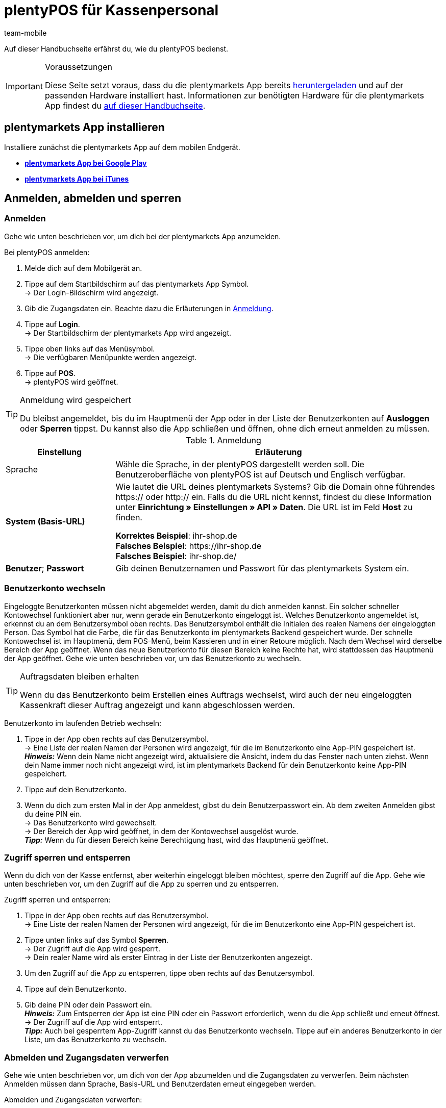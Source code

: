 = plentyPOS für Kassenpersonal
:author: team-mobile
:keywords: POS Auftrag stornieren, Kassieren, plentyPOS personalisieren, POS Retoure, Einlage, Entnahme, Zwischenbericht, Tagesabschluss, Kassensturz, POS Kartenzahlung, Anzahlung, Rechnungskauf, POS Rechnung, POS Barzahlung, POS sperren, POS Favoriten, POS Benutzer wechseln, plenty POS
:id: VY49UZP

Auf dieser Handbuchseite erfährst du, wie du plentyPOS bedienst.

[IMPORTANT]
.Voraussetzungen
====
Diese Seite setzt voraus, dass du die plentymarkets App bereits xref:app:installation.adoc#[heruntergeladen] und auf der passenden Hardware installiert hast. Informationen zur benötigten Hardware für die plentymarkets App findest du xref:willkommen:systemvoraussetzungen.adoc#200[auf dieser Handbuchseite].
====

[#5]
== plentymarkets App installieren

Installiere zunächst die plentymarkets App auf dem mobilen Endgerät.

* *link:https://play.google.com/store/apps/details?id=eu.plentymarkets.mobile&hl=de[plentymarkets App bei Google Play^]*

* *link:https://itunes.apple.com/de/app/plentymarkets/id957702618[plentymarkets App bei iTunes^]*

[#410]
== Anmelden, abmelden und sperren

[#10]
=== Anmelden

Gehe wie unten beschrieben vor, um dich bei der plentymarkets App anzumelden.

[.instruction]
Bei plentyPOS anmelden:

. Melde dich auf dem Mobilgerät an.
. Tippe auf dem Startbildschirm auf das plentymarkets App Symbol. +
→ Der Login-Bildschirm wird angezeigt.
. Gib die Zugangsdaten ein. Beachte dazu die Erläuterungen in <<table-POS-users-login>>.
. Tippe auf *Login*. +
→ Der Startbildschirm der plentymarkets App wird angezeigt.
. Tippe oben links auf das Menüsymbol. +
→ Die verfügbaren Menüpunkte werden angezeigt.
. Tippe auf *POS*. +
→ plentyPOS wird geöffnet.

[TIP]
.Anmeldung wird gespeichert
====
Du bleibst angemeldet, bis du im Hauptmenü der App oder in der Liste der Benutzerkonten auf *Ausloggen* oder *Sperren* tippst. Du kannst also die App schließen und öffnen, ohne dich erneut anmelden zu müssen.
====

[[table-POS-users-login]]
.Anmeldung
[cols="1,3"]
|====
|Einstellung |Erläuterung

|Sprache
|Wähle die Sprache, in der plentyPOS dargestellt werden soll. Die Benutzeroberfläche von plentyPOS ist auf Deutsch und Englisch verfügbar.

| *System (Basis-URL)*
|Wie lautet die URL deines plentymarkets Systems?
Gib die Domain ohne führendes https:// oder http:// ein. Falls du die URL nicht kennst, findest du diese Information unter *Einrichtung » Einstellungen » API » Daten*. Die URL ist im Feld *Host* zu finden. +

*Korrektes Beispiel*: ihr-shop.de +
*Falsches Beispiel*: \https://ihr-shop.de +
*Falsches Beispiel*: ihr-shop.de/ +

| *Benutzer*; *Passwort*
|Gib deinen Benutzernamen und Passwort für das plentymarkets System ein.
|====

[#310]
=== Benutzerkonto wechseln

Eingeloggte Benutzerkonten müssen nicht abgemeldet werden, damit du dich anmelden kannst. Ein solcher schneller Kontowechsel funktioniert aber nur, wenn gerade ein Benutzerkonto eingeloggt ist. Welches Benutzerkonto angemeldet ist, erkennst du an dem Benutzersymbol oben rechts. Das Benutzersymbol enthält die Initialen des realen Namens der eingeloggten Person. Das Symbol hat die Farbe, die für das Benutzerkonto im plentymarkets Backend gespeichert wurde. Der schnelle Kontowechsel ist im Hauptmenü, dem POS-Menü, beim Kassieren und in einer Retoure möglich. Nach dem Wechsel wird derselbe Bereich der App geöffnet. Wenn das neue Benutzerkonto für diesen Bereich keine Rechte hat, wird stattdessen das Hauptmenü der App geöffnet. Gehe wie unten beschrieben vor, um das Benutzerkonto zu wechseln.

[TIP]
.Auftragsdaten bleiben erhalten
====
Wenn du das Benutzerkonto beim Erstellen eines Auftrags wechselst, wird auch der neu eingeloggten Kassenkraft dieser Auftrag angezeigt und kann abgeschlossen werden.
====

[.instruction]
Benutzerkonto im laufenden Betrieb wechseln:

. Tippe in der App oben rechts auf das Benutzersymbol. +
→ Eine Liste der realen Namen der Personen wird angezeigt, für die im Benutzerkonto eine App-PIN gespeichert ist. +
*_Hinweis:_* Wenn dein Name nicht angezeigt wird, aktualisiere die Ansicht, indem du das Fenster nach unten ziehst. Wenn dein Name immer noch nicht angezeigt wird, ist im plentymarkets Backend für dein Benutzerkonto keine App-PIN gespeichert.
. Tippe auf dein Benutzerkonto.
. Wenn du dich zum ersten Mal in der App anmeldest, gibst du dein Benutzerpasswort ein. Ab dem zweiten Anmelden gibst du deine PIN ein. +
→ Das Benutzerkonto wird gewechselt. +
→ Der Bereich der App wird geöffnet, in dem der Kontowechsel ausgelöst wurde. +
*_Tipp:_* Wenn du für diesen Bereich keine Berechtigung hast, wird das Hauptmenü geöffnet.

[#400]
=== Zugriff sperren und entsperren

Wenn du dich von der Kasse entfernst, aber weiterhin eingeloggt bleiben möchtest, sperre den Zugriff auf die App. Gehe wie unten beschrieben vor, um den Zugriff auf die App zu sperren und zu entsperren.

[.instruction]
Zugriff sperren und entsperren:

. Tippe in der App oben rechts auf das Benutzersymbol. +
→ Eine Liste der realen Namen der Personen wird angezeigt, für die im Benutzerkonto eine App-PIN gespeichert ist.
. Tippe unten links auf das Symbol *Sperren*. +
→ Der Zugriff auf die App wird gesperrt. +
→ Dein realer Name wird als erster Eintrag in der Liste der Benutzerkonten angezeigt.
. Um den Zugriff auf die App zu entsperren, tippe oben rechts auf das Benutzersymbol.
. Tippe auf dein Benutzerkonto.
. Gib deine PIN oder dein Passwort ein. +
*_Hinweis:_* Zum Entsperren der App ist eine PIN oder ein Passwort erforderlich, wenn du die App schließt und erneut öffnest. +
→ Der Zugriff auf die App wird entsperrt. +
*_Tipp:_* Auch bei gesperrtem App-Zugriff kannst du das Benutzerkonto wechseln. Tippe auf ein anderes Benutzerkonto in der Liste, um das Benutzerkonto zu wechseln.

[#390]
=== Abmelden und Zugangsdaten verwerfen

Gehe wie unten beschrieben vor, um dich von der App abzumelden und die Zugangsdaten zu verwerfen. Beim nächsten Anmelden müssen dann Sprache, Basis-URL und Benutzerdaten erneut eingegeben werden.

[.instruction]
Abmelden und Zugangsdaten verwerfen:

. Tippe in der App oben rechts auf das Benutzerkontosymbol. +
→ Eine Liste der realen Namen der Personen wird angezeigt, für die im Benutzerkonto eine App-PIN gespeichert ist.
. Tippe unten rechts auf das Symbol *Ausloggen*. +
→ Das Fenster *Ausloggen* wird angezeigt. +
icon:map-signs[] *_Oder:_* Tippe in der App oben links auf das Menüsymbol und dann auf *Ausloggen*. +
. Deaktiviere die Option *Aktuellen Benutzer automatisch wieder einloggen*. +
*_Hinweis:_* Diese Einstellung wird übernommen und gilt für alle Benutzerkonten der App. +
. Tippe auf *Ausloggen*. +
→ Das Benutzerkonto wird vollständig ausgeloggt und die Anmeldedaten verworfen. +
→ Die Login-Ansicht wird angezeigt. +
→ Beim nächsten Anmelden müssen Sprache, Basis-URL und Benutzerdaten eingegeben werden.

[#420]
=== App beenden und aktuelle Zugangsdaten merken

Gehe wie unten beschrieben vor, um die App zu beenden und die aktuellen Zugangsdaten der letzten eingeloggten Person zu merken. Beim nächsten Öffnen der App wird das Benutzerkonto automatisch wieder eingeloggt. Weder PIN noch Passwort sind erforderlich.

[.instruction]
App beenden und aktuelle Zugangsdaten merken:

. Tippe in der App oben rechts auf das Benutzersymbol. +
→ Eine Liste der realen Namen der Personen wird angezeigt, für die im Benutzerkonto eine App-PIN gespeichert ist.
. Tippe unten rechts auf das Symbol *Ausloggen*. +
→ Das Fenster *Ausloggen* wird angezeigt. +
icon:map-signs[] *_Oder:_* Tippe in der App oben links auf das Menüsymbol und dann auf *Ausloggen*. +
. Aktiviere die Option *Aktuellen Benutzer automatisch wieder einloggen*. +
*_Hinweis:_* Diese Einstellung wird übernommen und gilt für alle Benutzerkonten der App. +
. Tippe auf *Ausloggen*. +
→ Die App wird beendet.  +
→ Das aktive Benutzerkonto wird auf dem Server ausgeloggt.  +
→ Beim nächsten Öffnen der App wird dieses Benutzerkonto automatisch wieder eingeloggt.  +
→ Beim Start der App muss keine PIN und kein Passwort eingegeben werden.

[#290]
== plentyPOS personalisieren

In den Einstellungen der plentymarkets App kannst du das Hintergrundbild ändern und für Android-Geräte den Vollbildmodus aktivieren. Gehe dazu wie unten beschrieben vor.

[.instruction]
Darstellung anpassen:

. Öffne die plentymarkets App.
. Tippe oben links auf das Menüsymbol. +
→ Das Menü wird angezeigt.
. Tippe auf *Darstellung*.
. Nimm die Einstellungen vor. Beachte dazu die Erläuterungen in <<table-POS-view>>.
. *Speichere* die Einstellungen.

[[table-POS-view]]
.Darstellung anpassen
[cols="1,3"]
|====
|Einstellung |Erläuterung

2+^| *Hintergrund wählen*

| *Hintergrund wählen*
|Tippe auf das Bild, das als Hintergrund in der Kasse angezeigt werden soll.

2+^| *Vollbildmodus verwenden*

| *Vollbildmodus* +
(nur Android-Geräte)
|Aktiviere die Option, um die Bedienelemente des Betriebssystems auszublenden und plentyPOS im Vollbildmodus zu nutzen.
|====

[#30]
== Kassieren

Nachdem du dich bei plentyPOS angemeldet hast, wird das POS-Menü angezeigt. Tippe auf *Kassieren*, um den POS-Warenkorb zu öffnen und Artikel hinzuzufügen.

[#40]
=== Artikel zum POS-Warenkorb hinzufügen

Artikel fügst du über die Artikelsuche, die Favoritenliste oder per Etiketten-Scan zum POS-Warenkorb hinzu. 

Beachte beim Hinzufügen von Artikeln die folgenden Hinweise und Einschränkungen:

* Varianten, an denen xref:warenwirtschaft:mhd-charge-verwalten.adoc#[Informationen zur Mindesthaltbarkeit oder eine Chargennummer] gepflegt sind, können über die Artikelsuche nicht gefunden werden.

* xref:artikel:eigenschaften.adoc#500[Varianten mit Bestelleigenschaften] (ab App-Version 1.11.8 verwendbar) unterliegen in plentyPOS Einschränkungen. Gehe wie unten beschrieben vor>>, um diese Varianten trotzdem in plentyPOS sichtbar zu machen.

[discrete]
[#45]
==== Varianten mit Bestelleigenschaften verarbeiten (ab Version 1.11.8)

Bestelleigenschaften charakterisieren Besonderheiten einzelner Varianten. Gehe wie folgt vor, um Varianten mit Bestelleigenschaften zum plentyPOS Warenkorb hinzufügen zu können:

. Öffne das Menü *Einrichtung » Einstellungen » Eigenschaften » Konfiguration » [Bestelleigenschaft wählen]*. +
→ Die Bestelleigenschaft wird geöffnet.
. Gehe zum Bereich *Sichtbarkeit*.
. Deaktiviere die *Herkunft* jeder deiner plentyPOS-Kassen, an denen du mit Varianten mit Bestelleigenschaften arbeiten möchtest.
. *Speichere* (icon:save[role="darkGrey"]) die Einstellungen. +
→ Die Bestelleigenschaft wird nicht in plentyPOS geladen. So sind Varianten mit Bestelleigenschaften in plentyPOS sichtbar und auswählbar. Beachte jedoch, dass die Bestelleigenschaft durch die Einstellung nicht in plentyPOS verarbeitet wird. Bestelleigenschaften werden in einer künftigen Version der plentymarkets App vollständig nutzbar sein. Beobachte unseren link:https://forum.plentymarkets.com/c/changelog[Changelog^], um auf dem Laufenden zu bleiben.

[IMPORTANT]
.Sonderfall: Click & Collect-Aufträge
====
Kaufen Kund:innen in deinem Webshop Varianten mit Bestelleigenschaften und holen diese anschließend in deinem Ladengeschäft ab? Für diesen Anwendungsfall ist die oben beschriebene Einstellung nicht relevant. Bei diesen so genannten xref:pos:pos-online-bestellungen#[Click & Collect-Aufträgen] werden Bestelleigenschaften schon jetzt vollständig in plentyPOS berücksichtigt und angezeigt. Dies gilt auch für Retouren zu Click & Collect-Aufträgen, die du über plentyPOS anlegst, falls Kund:innen Varianten zurückgeben. +
*_Wichtig:_* Bestelleigenschaften in Click & Collect-Retouren werden entfernt, wenn du beim Anlegen der Retoure die dazu gehörende Variante aus dem Warenkorb entfernst.
====

[#50]
==== Artikel suchen

Über die Artikelsuche hast du Zugriff auf den gesamten Artikelbestand des Mandanten. Eine Suche ist anhand folgender Artikeldaten möglich:

* Artikel-ID
* Variantennummer
* Barcode
* Artikelname
* Varianten-ID
* Lieferanten-Artikel-Nr.

Gehe wie unten beschrieben vor, um Artikel über die Suche zum POS-Warenkorb hinzufügen.

[.instruction]
Artikel über Suche hinzufügen:

. Tippe im POS-Warenkorb auf *Suchen*. +
→ Die Artikelsuche wird geöffnet.
. Gib ein Suchkriterium ein. +
*_Tipp:_* Gib im Feld *Artikelname* ein Sternchen (*) ein, um alle für die Kasse verfügbaren Artikel anzuzeigen.
. Tippe auf *Suchen*. +
→ Die gefundenen Artikel werden aufgelistet. +
*_Hinweis:_* Artikel mit MHD-/Chargen-Daten werden nicht gefunden.
. Tippe auf das grün hinterlegte Häkchen, um einen Artikel in den Warenkorb zu legen. +
→ Das Fenster *Menge eingeben* wird angezeigt.
. Gib die Menge des Artikels ein, die du in den Warenkorb legen möchtest. +
→ Der Artikel wird in den Warenkorb gelegt und die zu zahlende Summe aktualisiert. +
*_Tipp:_* Artikel ohne Nettowarenbestand werden in roter Schrift dargestellt, können aber verkauft werden.

[#60]
==== Favoritenliste öffnen

Über die Favoritenliste greifst du schnell auf als Favoriten gekennzeichnete Artikel zu. plentymarkets Administratoren können eine Favoritenliste für die Kasse hinterlegen. Aber auch du selbst kannst häufig gekaufte Artikel als Favoriten kennzeichnen, um den Kassiervorgang zu beschleunigen. Gehe wie unten beschrieben vor, um Artikel über die Favoritenliste zum POS-Warenkorb hinzufügen.

[.instruction]
Artikel über Favoritenliste hinzufügen:

. Tippe im POS-Warenkorb auf den Stern. +
→ Die Liste der Favoriten wird geöffnet. +
*_Hinweis:_* Artikel mit MHD-/Chargen-Daten werden nicht gefunden. +
. Tippe auf das grün hinterlegte Häkchen, um einen Artikel in den Warenkorb zu legen. +
→ Das Fenster *Menge eingeben* wird angezeigt. +
. Gib die Menge des Artikels ein, die du in den Warenkorb legen möchtest. +
→ Der Artikel wird in den Warenkorb gelegt und die zu zahlende Summe aktualisiert.
. Bearbeite den POS-Auftrag wie gewohnt weiter.

[#70]
==== Artikeletikett scannen

Wenn du mit Artikeletiketten arbeitest, kannst du Artikel auch das Etikett eines Artikels scannen, um den Artikel zum POS-Warenkorb hinzufügen. Artikel kannst du über die Kamera des Mobilgeräts oder einen angeschlossenen Bluetooth-Scanner einlesen. Gehe dazu wie unten beschrieben vor.

[.instruction]
Artikeletikett mit integrierter Gerätekamera scannen:

. Tippe im POS-Warenkorb auf das Etikettensymbol. +
→ Die Kamera des Mobilgeräts wird aktiviert.
. Tippe auf das Kamerasymbol, um das Etikett zu scannen. +
*_Hinweis:_* Artikel mit MHD-/Chargen-Daten werden nicht gefunden. +
→ Der Artikel wird mit einer Menge von 1 in den POS-Warenkorb gelegt. +
→ Die zu zahlende Summe wird aktualisiert. +
*_Tipp:_* Wenn in der untersten Zeile des Ziffernblocks der Kasse die Schaltfläche *X* eingeblendet ist, kannst du auf diese Schaltfläche tippen, die Menge eingeben und dann den Artikel scannen oder einen Favoritenartikel wählen. Der Artikel wird dann mit der eingegebenen Menge in den POS-Warenkorb gelegt. Ein Administrator für die Kasse muss diese Komfortfunktion aktivieren.

[.instruction]
Artikeletikett mit externem Bluetooth-Scanner scannen:

. Öffne den POS-Warenkorb. +
. Scanne das Etikett des Artikels.  +
*_Hinweis:_* Artikel mit MHD-/Chargen-Daten werden nicht gefunden. +
→ Der Artikel wird mit einer Menge von 1 in den POS-Warenkorb gelegt. +
→ Die zu zahlende Summe wird aktualisiert. +
*_Tipp:_* Wenn in der untersten Zeile des Ziffernblocks der Kasse die Schaltfläche *X* eingeblendet ist, kannst du auf diese Schaltfläche tippen, die Menge eingeben und dann den Artikel scannen oder einen Favoritenartikel wählen. Der Artikel wird dann mit der eingegebenen Menge in den POS-Warenkorb gelegt. Ein Administrator für die Kasse muss diese Komfortfunktion aktivieren.

[#80]
=== Zahlung entgegennehmen

Nachdem du alle Artikel in den POS-Warenkorb gelegt hast und bei Bedarf Rabatte/Mehrzweckgutscheine angewendet hast, buche die Zahlung. Kund:innen können in bar und je nach den Abläufen in deinem Ladengeschäft auch über einen EC-Terminal oder per Gutschein bezahlen.

[NOTE]
.Auftrag stornieren
====
Du kannst einen POS-Auftrag direkt stornieren, nachdem du die Zahlung gebucht hast. Tippe dazu in der Ansicht *Auftrag erstellt* auf *Auftrag stornieren*. Bereits abgeschlossene Aufträge, die seit dem letzten Tagesabschluss über die Kasse erstellt wurden, stornierst du über das Menü xref:pos:pos-kassenbenutzer.adoc#173[POS » Auftrag stornieren].
====

[#85]
==== Bargeld entgegennehmen

Gehe wie unten beschrieben vor, um Barzahlungen entgegenzunehmen.

[.instruction]
Bargeld entgegennehmen:

. Gib über das Ziffernfeld den Betrag ein, den du erhalten hast. +
*_Tipp:_* Wenn der Betrag passend in bar bezahlt wird, tippe stattdessen in der untersten Zeile des Ziffernblocks auf die Schaltfläche *Passend*. Die erhaltene Summe wird dann automatisch in das Feld *Erhalten* eingefügt.
. Tippe auf *Betrag erhalten*. +
→ Die Ansicht *Auftrag erstellt* wird angezeigt. +
→ Der Auftrag wird erstellt. +
→ Ein Beleg wird gedruckt. Anderenfalls tippe auf *Beleg drucken*, um den Beleg zu drucken. +
*_Tipp:_* Über die Schaltfläche *Auftrag anzeigen* rufst du die Auftragsdaten auf.
. Tippe auf *Neuer Auftrag*, um mit dem nächsten Kassiervorgang fortzufahren.

[#90]
==== Zahlung über EC-Terminal ohne Anbindung entgegennehmen

Eine Zahlung über ein EC-Terminal ohne Anbindung führst du durch, wenn das EC-Terminal nicht mit plentyPOS verbunden ist. Da keine Verbindung zwischen plentyPOS und dem EC-Terminal besteht, sendet plentyPOS keine Auftragsdaten an das EC-Terminal. Deshalb gibst du den Betrag selbst am EC-Terminal ein. Nachdem du die Zahlung am EC-Terminal durchgeführt hast, bestätigst du in plentyPOS manuell, dass der Auftrag bezahlt wurde. Gehe wie unten beschrieben vor, um eine Zahlung über ein EC-Terminal ohne Anbindung entgegenzunehmen.

[.instruction]
Zahlung über EC-Terminal ohne Anbindung entgegennehmen:

. *_Optional:_* Wenn nur ein Teilbetrag per EC-Karte gezahlt wird, gebe diesen Teilbetrag ein. +
*_Tipp:_* (ab Version 1.8.5) Wenn der gesamte Betrag mit nur einer Kartenzahlung beglichen wird, brauchst du den Betrag nicht mehr einzugeben, bevor du auf *EC-Terminal* tippst. Der Gesamtbetrag wird automatisch für die EC-Zahlung übernommen.
. Tippe auf *EC-Terminal*. +
→ Die zu zahlende Auftragssumme wird angezeigt.
. Führe die Zahlung am EC-Terminal durch.
. Tippe auf *Betrag erhalten/Zahlung abschließen*, um die Zahlung abzuschließen. +
→ Wenn der Auftrag vollständig bezahlt ist, wird die Ansicht *Auftrag erstellt* angezeigt. +
→ Der Auftrag wird erstellt. +
→ Ein Beleg wird gedruckt. Anderenfalls tippe auf *Beleg drucken*, um den Beleg zu drucken. +
*_Tipp:_* Über die Schaltfläche *Auftrag anzeigen* rufst du die Auftragsdaten auf.
. Tippe auf *Neuer Auftrag*, um mit dem nächsten Kassiervorgang fortzufahren.

==== Zahlung über angebundenes EC-Terminal entgegennehmen

Eine Zahlung über ein angebundenes EC-Terminal führst du durch, wenn das EC-Terminal mit plentyPOS verbunden ist. Über diese Verbindung sendet plentyPOS den zu zahlenden Betrag an das EC-Terminal und startet den Bezahlvorgang. Nachdem die Zahlung erfolgt ist, wird der Auftrag automatisch in plentymarkets erstellt. Gehe wie unten beschrieben vor, um eine Zahlung über ein angebundenes EC-Terminal entgegenzunehmen.

[.instruction]
Zahlung über angebundenes EC-Terminal entgegennehmen:

. *_Optional:_* Wenn nur ein Teilbetrag per EC-Karte bezahlt wird, gib diesen Teilbetrag ein. +
*_Tipp:_* (ab Version 1.8.5) Wenn der gesamte Betrag mit nur einer Kartenzahlung beglichen wird, brauchst du den Betrag nicht mehr einzugeben, bevor du auf *EC-Terminal* tippst. Der Gesamtbetrag wird automatisch für die EC-Zahlung übernommen.
. Tippe auf *EC-Terminal*. +
. Folge den angezeigten Hinweisen, um die Zahlung über das Terminal abzuschließen. +
→ Wenn der Auftrag vollständig bezahlt wurde, wird die Ansicht *Auftrag erstellt* angezeigt. Buche sonst weitere Zahlungen. +
→ Der Auftrag wird erstellt. +
→ Die Belege werden gedruckt. Anderenfalls tippe auf *Händlerbeleg drucken* und/oder *Kundenbeleg drucken*, um das Drucken manuell zu starten. +
*_Tipp:_* Über die Schaltfläche *Auftrag anzeigen* rufst du die Auftragsdaten auf.
. Tippe auf *Neuer Auftrag*, um einen neuen POS-Auftrag zu erstellen.

[#160]
==== Mehrzweckgutscheine entgegennehmen

Jeder Mehrzweckgutschein hat einen einzigartigen Gutschein-Code. Diesen Gutschein-Code gibst du während des Kassiervorgangs ein, um den Gutschein auf den Einkauf anzuwenden. Damit ein Gutschein-Code eingelöst werden kann, muss dieser Gutschein-Code zu dem Zeitpunkt, in dem der Gutschein eingelöst wird, im plentymarkets System gespeichert sein. Ab App-Version 1.8.1 können pro Kassenvorgang auch mehrere Gutscheine eingelöst werden. Beim Erstellen des Auftrags werden die Gutscheine in der Reihenfolge eingelöst, in der du die Gutscheincodes eingibst. Wenn du einen Gutscheincode entfernst, bevor der Auftrag erstellt wurde, wird der Restbetrag neu berechnet.

[.instruction]
Mehrzweckgutscheine einlösen:

. Lege alle Artikel in den POS-Warenkorb.
. Tippe unten im POS-Warenkorb auf den grün hinterlegten Pfeil nach rechts. +
→ Eine Zusammenfassung des Auftrags und die verfügbaren Zahlungsmethoden werden angezeigt.
. Tippe auf *Gutschein/Rabatt*.
. Gib in das Feld *Gutscheincode/Rabatt* den Gutscheincode ein.
. Tippe auf *Gutschein*. +
→ Die Gutscheinsumme wird von der Auftragssumme abgezogen. +
→ Die Restsumme wird angezeigt, die noch bezahlt werden muss.
. *_Optional:_* Um weitere Gutscheine einzulösen, gib diese Gutscheincodes auf dieselbe Art ein. +
*_Hinweis:_* Die Gutscheine werden in der Reihenfolge eingelöst, in der du die Gutscheincodes eingibst. Wenn du einen Gutscheincode wieder entfernst, wird die Restsumme neu berechnet.
. Tippe auf *Zurück*.
. Bearbeite den POS-Auftrag wie gewohnt weiter. +
→ Wenn du Rabatte auf den Auftrag oder einzelne Artikel vergibst, nachdem du einen oder mehrere Codes eingegeben hast, wird die Restsumme neu berechnet.
. Schließe den POS-Auftrag ab. +
→ Wenn du mit Gutscheinbelegen arbeitest und der Gutschein nicht vollständig eingelöst wird, wird ein Gutscheinbeleg erstellt. Händige dann zusammen mit dem Kaufbeleg auch den Gutscheinbeleg aus. +
*_Tipp:_* Ob der Gutscheinbeleg automatisch gedruckt wird, hängt von den Kasseneinstellungen ab.

[#150]
==== Artikel auf Rechnung verkaufen

Wenn im plentymarkets Backend das Plugin link:https://marketplace.plentymarkets.com/plugins/payment/PosInvoice_5590[plentyPOS Kauf auf Rechnung^] aktiviert ist, kannst du auch Artikel auf Rechnung verkaufen. Über plentyPOS können aber keine neuen Kundendaten erfasst werden. Kund:innen können Artikel also nur auf Rechnung kaufen, wenn ihre Kundendaten im System gespeichert sind.

[TIP]
.Retouren von auf Rechnung gekauften Artikeln
====
Aufträge mit Kauf auf Rechnung können bis zum nächsten Tagesabschluss wie gewohnt storniert werden. Auch die Retoure von auf Rechnung gekauften Artikeln ist möglich. Bei Teilzahlung errechnet die Kasse automatisch, welcher Betrag zurückerstattet wird.
====

[.instruction]
Artikel auf Rechnung verkaufen:

. Füge die Artikel <<40, zum POS-Warenkorb hinzu>>.
. Rufe <<135, den Kundendatensatz>> auf. +
*_Wichtig:_* Vergewissere dich, dass wirklich die im Kundendatensatz gespeicherte Person die Artikel kauft. +
→ Nachdem ein Kundendatensatz gewählt wurde, wird das Symbol *Rechnungskauf* wählbar.
. Tippe auf das Symbol *Rechnungskauf*. +
→ Ein Fenster mit Auftragsdaten und Kundendaten wird angezeigt.
. Prüfe die Auftragsdaten.
. Tippe auf *Rechnung*. +
→ Die Ansicht *Auftrag erstellt* wird angezeigt. +
→ Der Auftrag wird erstellt. +
→ Die Rechnung wird gedruckt. Anderenfalls tippe auf *Rechnung drucken*, um die Rechnung zu drucken.
. Tippe auf *Neuer Auftrag*, um mit dem nächsten Kassiervorgang fortzufahren.

[#430]
==== Mehrere Zahlungsarten entgegennehmen (ab Version 1.8.5)

Ab Version 1.8.5 der plentymarkets App kann derselbe Auftrag auch mit mehreren Zahlungsarten bezahlt werden. So können Kund:innen, die nicht genug Bargeld dabei haben, zum Beispiel einen Teil des Auftragswerts in bar und einen Teil mit EC-Karte zahlen.

[IMPORTANT]
.Rechnungskauf bei Teilbeträgen immer zuletzt
====
Wenn du auf das Symbol *Rechnungskauf* tippst, wird der Auftrag abgeschlossen und eine Rechnung erstellt. Der noch offene Betrag wird auf der Rechnung ausgewiesen. Wenn ein Teil des Auftrags per Rechnung gezahlt werden soll, buche deshalb erst alle anderen Zahlungsarten und wähle erst dann die Option *Rechnungskauf*, um den Auftrag abzuschließen.
====

Nachdem für einen Auftrag eine erste Zahlung gebucht wurde, sind die folgenden Änderungen nicht mehr möglich:

* Preise, Rabatte und Artikelposition im Warenkorb können nicht mehr geändert werden.
* Der Kundendatensatz, über den der Auftrag abgewickelt wird, kann nicht mehr geändert werden.
* Mehrzweckgutscheine können nicht mehr eingelöst werden.

Storniere bei Bedarf die gebuchten Zahlungen, um diese Änderungen durchzuführen.

[NOTE]
.Kassieransicht verlassen
====
Nachdem die erste Zahlung für den Auftrag gebucht wurde, kann die Kassieransicht erst verlassen werden, wenn der Auftrag entweder komplett abgeschlossen oder alle Zahlungen storniert wurden.
====

[.instruction]
Mehrere Zahlungsarten entgegennehmen:

. Gib über das Ziffernfeld den Betrag ein, der mit der ersten Zahlungsart bezahlt wird.
. Tippe auf die Schaltfläche für die Zahlungsart, in der du den Betrag erhalten hast. +
*_Hinweis:_* Wenn ein Teil des Betrags auf Rechnung bezahlt wird, buche zuerst alle anderen Zahlungsarten und wähle erst zuletzt die Option *Rechnungskauf*, um den Restbetrag als Rechnungsbetrag zu übernehmen.
→ Die erste Zahlung wird gebucht.
. Gib über das Ziffernfeld den Betrag ein, der mit der nächsten Zahlungsart bezahlt wird.
. Tippe auf die Schaltfläche für die Zahlungsart, in der du den Betrag erhalten hast. +
*_Tipp:_* Wenn du mehr als eine Barzahlung buchst, werden die bar bezahlten Teilsummen zusammengefasst. +
→ Die nächste Zahlung wird gebucht. +
. Nimm bei Bedarf weitere Zahlungen entgegen, bis der Auftrag vollständig bezahlt ist. +
*_Tipp:_* Tippe auf den Balken *Zahlungen*, um Informationen zu den bereits gebuchten Zahlungen anzuzeigen. +
→ Wenn der gesamte Auftrag bezahlt wurde, wird der Auftrag erstellt. +
→ Die Ansicht *Auftrag erstellt* wird angezeigt. +
→ Der Auftrag wird erstellt. +
→ Die Belege werden gedruckt. Anderenfalls tippe auf *Belege drucken*, um die Belege zu drucken. +
. Händige den Beleg aus.
*_Bei Rechnungskauf:_* Ein Händlerbeleg, ein Zahlungsbeleg und eine Rechnung werden erstellt. Händige den Zahlungsbeleg und die Rechnung aus.
*_Tipp:_* Über die Schaltfläche *Auftrag anzeigen* rufst du die Auftragsdaten auf.
. Tippe auf *Neuer Auftrag*, um mit dem nächsten Kassiervorgang fortzufahren.

[#440]
==== Anzahlungen entgegennehmen

Mit plentyPOS kannst du unkompliziert Anzahlungen entgegennehmen. Dies ist zum Beispiel bei Artikeln mit hohen Verkaufspreisen oder bei Ware, die speziell für Kund:innen angefertigt wird, sinnvoll. Dazu muss im plentymarkets Backend das Plugin link:https://marketplace.plentymarkets.com/plugins/payment/PosInvoice_5590[plentyPOS Kauf auf Rechnung^] aktiviert sowie bereits ein Kontaktdatensatz für die betreffenden Kund:innen vorhanden sein.
Das Vorgehen bei Anzahlungen basiert auf den Schritten, die du auch bei der <<#430, Kombination mehrerer Zahlungsarten>> durchläufst. +
In diesem Kapitel wird beschrieben, wie du zuerst einen Teilbetrag als Anzahlung in bar oder per Kartenzahlung einnimmst und eine Rechnung über den Restbetrag erstellst.

[IMPORTANT]
.Vorgehen nur für an der Kasse entstandene Aufträge
====
Im Folgenden wird beschrieben, wie du Anzahlungen für Aufträge entgegennimmst, die ursprünglich direkt an der Kasse entstehen. Für Aufträge anderer Herkünfte oder xref:pos:pos-kassenbenutzer#450[Click & Collect] kann diese Methode nicht genutzt werden.
====

Gehe wie unten beschrieben vor, um eine Anzahlung entgegenzunehmen und den Restbetrag als Rechnungsbetrag zu übernehmen.

[.instruction]
Anzahlung entgegennehmen:

. Rufe <<135, den Kundendatensatz>> auf. +
→ Ein Fenster mit Auftragsdaten und Kundendaten wird angezeigt.
*_Wichtig:_* Vergewissere dich, dass wirklich die im Kundendatensatz gespeicherte Person die Artikel kauft. +
. Füge die Artikel <<40, zum POS-Warenkorb hinzu>>.
. Gib über das Ziffernfeld den Anzahlungsbetrag ein.
. Tippe auf die Schaltfläche für die Zahlungsart, in der die Anzahlung geleistet werden soll.
. Nimm die Anzahlung in <<#85, bar>> oder per <<#90, EC-Karte>> entgegen.
. Tippe auf das Symbol *Rechnungskauf*.
. Prüfe die Auftragsdaten.
. Tippe auf *Rechnung*. +
→ Die Ansicht *Auftrag erstellt* wird angezeigt. +
→ Der Auftrag wird erstellt. +
→ Die Rechnung wird gedruckt. Anderenfalls tippe auf *Rechnung drucken*, um die Rechnung zu drucken.
. Tippe auf *Neuer Auftrag*, um mit dem nächsten Kassiervorgang für den nächsten fortzufahren.

[#500]
=== Aufträge finden

Manchmal ist es nötig, abgeschlossene Transaktionen zu finden und weiter zu bearbeiten. Beispielsweise ist es sinnvoll, den ursprünglichen Kaufvorgang zu finden, wenn Kund:innen bereits gekaufte Artikel xref:pos:pos-kassenbenutzer.adoc#175[retournieren] oder wenn Artikel xref:pos:pos-online-bestellungen.adoc#[online bestellt und im Laden abgeholt] werden.

Grundsätzlich gibt es zwei Möglichkeiten, Aufträge zu finden:

* manuell anhand der Auftrags-ID oder Belegnummer suchen
* automatisch beim Scannen eines Barcodes abrufen

[#510]
==== Auftrag manuell finden

Öffne zunächst die Auftragssuche und gib die Auftrags-ID oder Belegnummer in das Suchfeld ein.

[.instruction]
Auftragssuche öffnen:

. Tippe im Menü *POS* auf *Retoure*. +
→ Die Retourenansicht wird geöffnet.
. Tippe auf *Auftrag suchen*. +
→ Die Auftragssuche wird geöffnet.

*_Alternativ:_*

. Tippe im Menü *POS* auf *Kassieren*. +
→ Der POS-Warenkorb wird geöffnet.
. Tippe oben rechts auf das Dreipunktmenü. +
→ Weitere Optionen werden angezeigt.
. Tippe auf *Auftrag laden*. +
→ Die Auftragssuche wird geöffnet.

Gib die Auftrags-ID oder Belegnummer in das Suchfeld ein. Tippe auf *Suchen*, um die Auftragsdaten abzurufen. Nun kannst du die xref:pos:pos-kassenbenutzer.adoc#370[Retoure abschließen] oder die xref:pos:pos-online-bestellungen.adoc#[online bestellte Ware] aushändigen.

[#520]
==== Auftrag automatisch abrufen

Wenn du Aufträge automatisch abrufen möchtest, müssen xref:pos:pos-einrichten.adoc#120[Barcodes auf deinen Kaufbelegen] vorhanden sein. Öffne zunächst den POS-Warenkorb oder die Auftragssuche.

[.instruction]
POS-Warenkorb oder Auftragssuche öffnen:

. Tippe im Menü *POS* auf *Kassieren*. +
→ Der POS-Warenkorb wird geöffnet.
. Tippe oben rechts auf das Dreipunktmenü. +
→ Weitere Optionen werden angezeigt.
. Tippe auf *Auftrag laden*. +
→ Die Auftragssuche wird geöffnet.

Scanne den Barcode auf dem Kaufbeleg. Nun kannst du die xref:pos:pos-kassenbenutzer.adoc#370[Retoure abschließen] oder die xref:pos:pos-online-bestellungen.adoc#[online bestellte Ware] aushändigen.


[#525]
=== Weitere Kassiervorgänge

[#250]
==== Mehrzweckgutschein verkaufen

Jeder Mehrzweckgutschein hat einen einzigartigen Gutschein-Code. Dieser Gutschein-Code wird auf dem Beleg ausgegeben, wenn du einen Gutscheinartikel verkaufst. Damit ein Gutschein-Code eingelöst werden kann, muss dieser Gutschein-Code zu dem Zeitpunkt, in dem der Gutschein eingelöst werden soll, im plentymarkets System gespeichert sein. Je nach den Abläufen in deinem Ladengeschäft generierst du Gutschein-Codes entweder automatisch beim Verkauf des Gutscheins oder du arbeitest mit Gutschein-Code-Listen, die dir dein Arbeitgeber zur Verfügung stellt. Die Codes auf dieser Liste sind entweder bereits im System gespeichert oder du speicherst die Codes beim Verkauf. Erkundige dich bei deinem Arbeitgeber, wie du beim Verkauf von Gutscheinen vorgehen solltest.

[.instruction]
Mehrzweckgutschein verkaufen und automatischen Gutschein-Code generieren:

. Lege den Gutscheinartikel mit dem gewünschten Gutscheinwert in den POS-Warenkorb.
. Wähle die Menge. +
→ Das Fenster *Gutschein wählen* wird angezeigt.
. Tippe auf *Generieren*. +
*_Tipp:_* Wenn du mehr als einen Gutschein als Menge wählst, wird dieser Schritt übersprungen.
. *_Optional:_* Gib den Wert des Gutscheins ein. +
→ Bei Gutscheinartikeln mit festem Preis wird der Gutscheinwert automatisch übernommen.
. Schließe den Auftrag wie gewohnt ab. +
→ Der Gutschein-Code wird auf dem Kassenbeleg ausgegeben.
. Händige den Kassenbeleg aus.
. Wenn du auch Gutscheinbelege druckst, händige auch den Gutscheinbeleg aus. +
*_Hinweis:_* Der Gutschein-Code steht auf dem Gutscheinbeleg und dem Kassenbeleg. Daher sollten Kund:innen beide Belege mitnehmen, damit niemand sonst den Gutschein einlösen kann.

[.instruction]
Mehrzweckgutschein verkaufen und vorhandenen Gutschein-Code eingeben:

. Lege den Gutscheinartikel mit dem gewünschten Gutscheinwert in den POS-Warenkorb.
. Wähle die Menge 1. +
*_Tipp:_* Wenn du mehr als einen Gutschein als Menge wählst, werden die Gutschein-Codes automatisch generiert. +
→ Das Fenster *Gutschein wählen* wird angezeigt.
. Gib in das Feld *Gutschein-Code* den Code ein.
. Tippe auf *Vorhandenen*. +
→ Der Gutscheinwert wird im System ermittelt und übernommen.
. Schließe den Auftrag wie gewohnt ab. +
→ Der Gutschein-Code wird auf dem Kassenbeleg ausgegeben.
. Händige den Kassenbeleg aus.
. Wenn du auch Gutscheinbelege druckst, händige auch den Gutscheinbeleg aus. +
*_Hinweis:_* Der Gutschein-Code steht auf dem Gutscheinbeleg und dem Kassenbeleg. Daher sollten Kund:innen beide Belege mitnehmen, damit niemand sonst den Gutschein einlösen kann.
. Dokumentiere, welchen Gutschein-Code du verkauft hast. +
*_Hinweis:_* Jeder Gutschein-Code darf nur einmal verkauft werden, da der Betrag nur einmal eingelöst werden kann.

[.instruction]
Mehrzweckgutschein verkaufen und Gutschein-Code im System speichern:

. Lege den Gutscheinartikel mit dem gewünschten Gutscheinwert in den POS-Warenkorb.
. Wähle die Menge 1. +
*_Tipp:_* Wenn du mehr als einen Gutschein als Menge wählst, werden automatisch Gutschein-Codes generiert. +
→ Das Fenster *Gutschein wählen* wird angezeigt.
. Gib in das Feld *Gutschein-Code* den Code ein.
. Tippe auf *Generieren*. +
→ Das Fenster *Gutscheinwert eingeben* wird angezeigt.
. Gib den Wert des Gutscheins ein.
. Schließe den Auftrag wie gewohnt ab. +
→ Der Gutschein-Code wird auf dem Kassenbeleg ausgegeben.
. Händige den Kassenbeleg aus.
. Wenn du auch Gutscheinbelege druckst, händige auch den Gutscheinbeleg aus. +
*_Hinweis:_* Der Gutschein-Code steht auf dem Gutscheinbeleg und dem Kassenbeleg. Daher sollten Kund:innen beide Belege mitnehmen, damit niemand sonst den Gutschein einlösen kann.
. Dokumentiere, welchen Gutschein-Code du verkauft hast. +
*_Hinweis:_* Jeder Gutschein-Code darf nur einmal verkauft werden, da der Betrag nur einmal eingelöst werden kann.

[#135]
==== Bestandskund:in wählen

Standardmäßig wird für Kassiervorgänge der Standardkunde verwendet, der für die Kasse gespeichert wurde. Während des Kassierens hast du jedoch auch die Möglichkeit, einen anderen in plentymarkets gespeicherten Kundendatensatz zu wählen. Nachdem du den Kassiervorgang abgeschlossen hast, wird für den nächsten POS-Auftrag automatisch wieder der Standardkunde voreingestellt.

Gehe wie unten beschrieben vor, um eine:n Bestandskund:in zu wählen. Eine Suche ist anhand der folgenden Kundeninformationen möglich:

* *Kontakt-ID* = Kontakt-ID
* *Kundendaten* = Vorname, Nachname, Firma, Kontaktperson, eBay-Name, Zusatzname, Straße, PLZ, Ort, E-Mail-Adresse, Kundennummer, Externe Kontakt-ID, Such-Tags, PostIdent
* *PLZ* = Postleitzahl

[.instruction]
Bestandskund:in wählen:

. Tippe im POS-Warenkorb unten auf das Kundensymbol. +
→ Die Daten des Standardkunden werden angezeigt.
. Tippe auf *Suchen*. +
→ Die Ansicht *Kundensuche* wird geöffnet.
. Gib die Kundendaten ein, die dir bekannt sind, um den Kundendatensatz zu suchen.
. Tippe auf *Suchen*. +
→ Die Suchergebnisse werden aufgelistet.
. Tippe auf einen Kundendatensatz. +
→ Die für den Kontakt gespeicherten Adressen werden aufgelistet.
. Tippe auf eine Adresse. +
→ Wenn für den Kundendatensatz nur eine Adresse gespeichert ist, ist diese Adresse bereits gewählt. Tippe alternativ auf *Rechnungsadresse verwenden*. +
→ Der Kundendatensatz wird gewählt.
. Wenn sich Artikel im POS-Warenkorb befinden, erfolgt die Abfrage *Preise aktualisieren?*. Wenn du *Ja* wählst, werden Rabatte, die für die Kundenklasse der gewählten Person gelten, auf alle Artikel des Auftrags angewendet. +
→ Die Kundendaten werden übernommen. +
*_Tipp:_* Über das Symbol *Zurücksetzen* kannst du den Standardkunden wiederherstellen.
. Tippe rechts oben auf das *X* oder neben das Fenster, um zurück in den POS-Warenkorb zu springen. +
→ Der gewählte Kundendatensatz wird im POS-Warenkorb angezeigt.
. Bearbeite den Auftrag wie gewohnt weiter. +
→ Nachdem du den POS-Auftrag abgeschlossen hast, wird wieder der Standardkunde eingestellt.

[TIP]
.Kassenbeleg per E-Mail senden
====
Über eine xref:pos:pos-einrichten.adoc#70[Ereignisaktion] kann der Beleg als Anhang per E-Mail an den Kontakt gesendet werden, sobald ein Beleg generiert wird. Bei POS-Aufträgen, die du im xref:pos:pos-einrichten.adoc#1100[Offline-Modus] abschließt, wird der Beleg jedoch erst versendet, wenn die POS-Aufträge hochgeladen werden.
====

[#137]
==== Kund:innen per Kundenkarte auswählen

Den Kontaktdatensatz für das Kassieren kannst du auch auswählen, wenn du Kundenkarten mit Barcodes scannst. Weitere Informationen zur Beschaffung von Kundenkarten findest du auf der Handbuchseite xref:pos:pos-einrichten.adoc#990[plentyPOS einrichten].

Sobald du Kundenkarten mit Barcodes beschafft hast, musst du Bestandskund:innen nicht mehr über die <<#135, Kundensuche>> auswählen. Stattdessen scannst du direkt beim Öffnen des POS-Warenkorbs den Barcode der Kundenkarte. Der im Barcode hinterlegte Kontakt wird dann automatisch ausgewählt und dem Auftrag zugeordnet. Fahre dann damit fort, <<#40, Artikel zum POS-Warenkorb hinzuzufügen>> und den Auftrag wie gewohnt an der Kasse abzuschließen.

[#100]
==== Notiz zum Auftrag hinzufügen

Um zusätzliche Informationen am Auftrag zu hinterlegen, speichere eine Notiz, bevor du den Auftrag abschließt. Notizen werden mit dem Auftrag in das plentymarkets Backend importiert.

[.instruction]
Notiz zum Auftrag hinzufügen:

. Tippe im POS-Warenkorb auf *Notiz*. +
→ Eine Liste der bereits am Auftrag gespeicherten Notizen wird angezeigt.
. Tippe auf *Notiz hinzufügen*. +
→ Das Fenster *Notiz hinzufügen* wird angezeigt.
. Gib den Notiztext ein.
. Tippe auf das Häkchen, um die Notiz am Auftrag zu speichern. +
→ Die Notiz wird in der Liste der Notizen angezeigt und mit dem Auftrag in plentymarkets importiert.
. Tippe auf das *X*, um die Ansicht zu schließen und zurück in die Warenkorbanzeige zu gelangen.

[#110]
==== Kassiervorgang unterbrechen/Bon parken

Wenn sich ein Kassiervorgang verzögert, du aber schon Artikel in den POS-Warenkorb gelegt hast, kannst du den aktuellen Stand des Warenkorbs speichern, indem du den Bon parkst. Auch mehrere Bons können so zwischengespeichert werden.

[#120]
===== Bon parken

Gehe wie unten beschrieben vor, um einen Bon zu parken.

[.instruction]
Bon parken:

. Tippe im POS-Warenkorb oben rechts auf die vertikale Ellipse. +
→ Weitere Optionen werden eingeblendet.
. Tippe auf *Bon parken*. +
→ Das Fenster *Bon parken* wird angezeigt.
. Tippe auf *Ja*. +
→ Der Bon wird gespeichert und ein neuer POS-Warenkorb angezeigt.

[#130]
===== Geparkten Bon laden

Gehe wie unten beschrieben vor, um einen geparkten Bon zu laden und den Kassiervorgang abzuschließen.

[.instruction]
Geparkten Bon laden:

. Tippe im POS-Warenkorb oben rechts auf die vertikale Ellipse. +
→ Weitere Optionen werden eingeblendet.
. Tippe auf *Bon laden*. +
→ Eine Liste der geparkten Bons wird angezeigt.
. Tippe auf den Bon, den du laden möchtest. +
→ Die geparkten Artikel dieses Bons werden im POS-Warenkorb angezeigt.
. Bearbeite den POS-Auftrag wie gewohnt weiter.

[#140]
==== Auftragsposition bearbeiten

Du kannst Artikel im POS-Warenkorb weiter bearbeiten. Änderungen, die du über diese Funktion vornimmst, wirken sich grundsätzlich nur auf diesen Auftrag aus, nicht auf den Datensatz des Artikels im System.

[.instruction]
Auftragspositionen bearbeiten:

. Tippe auf die Auftragsposition im POS-Warenkorb. +
→ Weitere Optionen werden eingeblendet.
. Tippe auf die gewünschte Einstellung. Beachte dazu die Erläuterungen in <<table-POS-user-edit-order-items>>.

[[table-POS-user-edit-order-items]]
.Auftragspositionen bearbeiten
[cols="1,3"]
|====
|Einstellung |Erläuterung

| *Menge ändern*
|Öffnet das Fenster *Menge ändern*. Gib die neue Menge ein und tippe auf *OK*, um die Menge des Artikels im Warenkorb anzupassen.

| *Artikelposition umbenennen*
|Gib einen neuen Namen ein und tippe auf *OK*, um den Namen der Auftragsposition zu ändern. Der Name wird nur in diesem Auftrag geändert. Der Name des Artikels im System bleibt unverändert.

| *Einzelpreis ändern*
|Gib einen neuen Preis ein und auf tippe auf *OK*, um den Einzelpreis der gesamten Menge der Auftragspositionen zu ändern. Der Preis wird nur in diesem Auftrag geändert. Der Preis des Artikels im System bleibt unverändert.

| *Gesamtpreis ändern*
|Gib einen neuen Preis ein und tippe auf *OK*, um den Gesamtpreis der gesamten Menge der Auftragsposition zu ändern. Der Preis wird nur in diesem Auftrag geändert. Der Preis des Artikels im System bleibt unverändert.

| *Artikelpreis zurücksetzen*
|Setzt Preise, die über *Einzelpreis ändern* oder *Gesamtpreis ändern* geändert wurden, auf den ursprünglichen Preis zurück.

| *Prozentualen Rabatt hinzufügen*
|Gib den Rabatt in Prozent ein und tippe auf *OK*, um einen Rabatt auf die Auftragsposition zu gewähren. Der Preis wird nur in diesem Auftrag geändert. Der Preis des Artikels im System bleibt unverändert. +
*_Hinweis:_* Wenn Rabatte auf einzelne Auftragspositionen hinzugefügt wurden, kann kein Rabatt auf den gesamten POS-Warenkorb eingegeben werden.

| *Festbetragsrabatt hinzufügen*
|Gib einen festen Betrag ein und tippe auf *OK*, um einen Rabatt in dieser Höhe auf die Auftragsposition zu gewähren. Der Preis wird nur in diesem Auftrag geändert. Der Preis des Artikels im System bleibt unverändert. +
*_Hinweis:_* Wenn Rabatte auf einzelne Auftragspositionen hinzugefügt wurden, kann kein Rabatt auf den gesamten POS-Warenkorb eingegeben werden.

| *Rabatt entfernen*
|Setzt Preise, die über *Prozentualen Rabatt hinzufügen* oder *Festbetragsrabatt hinzufügen* rabattiert wurden, auf den ursprünglichen Preis zurück.

| *Löschen*
|Löscht den Artikel aus dem POS-Warenkorb.
|====


[#170]
==== Rabatt auf gesamten Auftrag anwenden

Statt xref:pos:pos-kassenbenutzer.adoc#140[einzelne Auftragspositionen zu rabattieren], hast du auch die Möglichkeit, einen Rabatt auf alle Artikel im POS-Warenkorb anzuwenden, nachdem du alle Artikel in den POS-Warenkorb gelegt hast. Gehe wie hier beschrieben vor, um einen Rabatt auf den gesamten POS-Warenkorb anzuwenden.

[.instruction]
Rabatt auf gesamten Warenkorb anwenden:

. Tippe unten im POS-Warenkorb auf den grün hinterlegten Pfeil nach rechts. +
→ Eine Zusammenfassung des Auftrags und die verfügbaren Zahlungsmethoden werden angezeigt.
. Tippe auf *Gutschein / Rabatt*.
. Gib in das Feld *Gutscheincode/Rabatt* den Rabatt in Prozent ein.
. Tippe auf *Rabatt*. +
→ Die Rabattsumme wird von der Auftragssumme abgezogen und die neue Auftragssumme eingeblendet.
. Tippe auf *Zurück*.
. Bearbeite den POS-Auftrag wie gewohnt weiter.

[TIP]
.Wie werden Rabatte berechnet?
====
Bei mehreren Artikeln wird die Rabattsumme auf alle xref:artikel:artikel-verwalten.adoc#40[rabattfähigen Artikeln] aufgeteilt. Ein Artikel ist _nicht-rabattfähig_ wenn im Tab *Global* die Option *Aktionsgutschein/POS-Rabatt* auf *Verboten* steht.

Im POS-Warenkorb werden die ursprüngliche Artikelpreise durchgestrichen und durch die rabattierte Preise ersetzt.
====

[TIP]
.Warum kann ich kein Rabatt vergeben?
====
Ein Rabatt auf den gesamten POS-Warenkorb ist nur möglich, wenn nicht schon ein Rabatt auf einen oder mehrere Artikel im POS-Warenkorb angewendet wurde.
====

[#173]
== Auftrag stornieren

Über den POS-Menüpunkt *Auftrag stornieren* stornierst du abgeschlossene POS-Aufträge, die seit dem letzten Tagesabschluss über die Kasse erstellt wurden. Die Stornierung ist auch möglich, wenn sich die Kasse zwischendurch im xref:pos:pos-einrichten.adoc#1100[Offline-Modus] befand, da die Daten zwischengespeichert werden. Gehe wie unten beschrieben vor, um einen POS-Auftrag zu stornieren.

[WARNING]
.Stornierung von POS-Aufträgen nur über die Kasse
====
Wenn du POS-Aufträge über das plentymarkets Backend stornierst, entstehen Fehler bei den Kassendaten (Tagesabschlüsse, Barbestand etc.). Storniere POS-Aufträge daher nur über die Kasse und nicht im plentymarkets Backend.
====

[IMPORTANT]
.Stornierung von Click & Collect-Aufträgen
====
xref:pos:pos-online-bestellungen#[Click & Collect-Aufträge] entstehen nicht in plentyPOS selbst, sondern werden aus anderen Herkünften, wie z.B. dem Webshop, in plentyPOS geladen. Daher darfst du diese Aufträge nur im Backend deines plentymarkets Systems stornieren.
====

[.instruction]
Auftrag stornieren:

. Tippe in der Menüleiste auf das *Menüsymbol*.
. Tippe auf *POS*.
. Tippe auf *Auftrag stornieren*. +
*_Tipp:_* Der Menüpunkt ist nur wählbar, wenn du berechtigt bist, Aufträge zu stornieren. +
→ Nicht stornierte Aufträge, die seit dem letzten Tagesabschluss über die Kasse erstellt wurden, werden aufgelistet.
. Tippe in der Zeile des Auftrags auf das Symbol *Stornieren*. +
icon:map-signs[] *_Oder:_* Tippe auf den Auftrag, um die Detailansicht zu öffnen, und dort auf das Symbol *Stornieren*.
. Bestätige die Stornierung. +
. *_Je nach Kartenterminal:_* Wähle, ob der stornierte Betrag bar oder über das Terminal zurückerstattet werden soll.
. Zahle den stornierten Betrag bar aus oder wickele die Rückzahlung über das Kassenterminal/den Payment-Provider ab. +
*_Hinweis:_* Wenn der Auftrag mit mehr als einer Zahlungsart bezahlt wurde, storniere jede Zahlung einzeln. +
→ Der Auftrag wird storniert. +
*_Hinweis:_* Hast du die Stornierung während des xref:pos:pos-einrichten.adoc#1100[Offline-Modus] durchgeführt, ist die Stornierung erst nach erfolgter Synchronisierung im plentymarkets Backend sichtbar. Diese findet automatisch im Hintergrund statt, sobald wieder eine Internetverbindung verfügbar ist.

[#175]
== Retoure buchen

Wenn Artikel zurückgegeben werden sollen, hast du zwei Möglichkeiten, eine Retoure zu buchen:

* <<#370, Du öffnest den Hauptauftrag und buchst die Retoure über diesen ursprünglichen Auftrag>>.
* <<#380, Wenn der Hauptauftrag nicht bekannt ist oder nicht geöffnet werden kann, erstellst du eine Retoure ohne Hauptauftrag>>.

[IMPORTANT]
.Erstattung über Kartenterminal erst ab App-Version 1.11.7 möglich
====
Beachte bei den folgenden Anleitungen, dass die Erstattung von xref:pos:pos-kassenbenutzer#385[Retourenbeträgen mittels Kartenterminal] erst in App-Version 1.11.7 und höher möglich ist.
====

[#370]
=== Retoure mit Zuordnung zum Hauptauftrag buchen

Wenn du die Auftrags-ID oder die Belegnummer (externe Auftragsnummer) des ursprünglichen Hauptauftrags kennst, rufe diesen Hauptauftrag auf und wickele die Retoure über diesen Auftrag ab. Gehe wie unten beschrieben vor, um den Hauptauftrag zu öffnen und die Retourenartikel entweder zu xref:pos:pos-kassenbenutzer#330[scannen] oder xref:pos:pos-kassenbenutzer#340[manuell] zu erfassen>>.

[NOTE]
.Mehrzweckgutscheine sind von der Retoure ausgeschlossen
====
Mehrzweckgutscheine können nicht zurückgegeben werden. Daher werden Mehrzweckgutscheine in der Retourenansicht ausgegraut angezeigt.
====

[#330]
==== Retourenartikel scannen

Wenn du mit Scanner arbeitest, gehe wie unten beschrieben vor, um Retourenartikel zu erfassen.

[.instruction]
Retourenartikel scannen:

. xref:pos:pos-kassenbenutzer.adoc#500[Finde den Auftrag]. +
→ Die Auftragsdaten werden angezeigt. +
. Scanne den Barcode der Artikel, die zurückgegeben werden. +
*_Hinweis:_* Der gescannte Artikel wird mit der Menge *1* zur Retoure hinzugefügt. Jeder Artikel, der zurückgegeben werden soll, muss also einzeln gescannt werden. +
→ Als Ziellagerort wird der *Standard-Reparaturlagerort* der Kasse angezeigt.
. *_Optional:_* Wähle einen anderen Ziellagerort: +
  .. Tippe auf den Artikel.
  .. Wähle in der Dropdown-Liste die Option *Ziellagerort ändern*. +
  → Die verfügbaren Lagerorte werden angezeigt.
  .. Scanne den Barcode des Ziellagerorts.
. *_Optional:_* Füge eine xref:pos:pos-kassenbenutzer.adoc#100[Notiz zur Retoure hinzu].
. Streiche auf dem Kassenbeleg die zurückgegebenen Artikel durch.
. Tippe auf *Abschließen und Bargeld auszahlen* oder auf *Abschließen und Gutschein erstellen*. +
. Wenn der Hauptauftrag Versandkosten enthält, wähle, ob diese Versandkosten erstattet werden sollen. +
→ Im plentymarkets Backend wird eine Retoure erstellt und mit dem Hauptauftrag verknüpft. +
→ Im plentymarkets Backend wird eine Gutschrift erstellt und mit der Retoure verknüpft. +
→ Bei Gutscheinerstellung wird ein neuer Auftrag in Höhe des Retourenbetrags erstellt.
. Zahle den Retourenbetrag aus oder händige den Gutschein aus.

[#340]
==== Retourenartikel manuell erfassen

Wenn du ohne Scanner arbeitest, erfasse die Retourenartikel manuell.

* Alle Auftragspositionen sind vorausgewählt, wenn du den Auftrag öffnest. +
→ xref:pos:pos-kassenbenutzer#350[Entferne die Artikel aus der Retoure], die nicht zurückgegeben werden sollen.>> +
*_Tipp:_* Beim Öffnen des Auftrags wird rechts neben den Auftragspositionen ein Papierkorbsymbol angezeigt, über das du die Artikel entfernst.

[#350]
[.subhead]
Retourenartikel manuell erfassen, Auftragspositionen vorausgewählt

Wenn du im Bereich *Retoure* einen Auftrag öffnest, sind alle Auftragspositionen des Auftrags für die Retoure vorgemerkt. Gehe wie unten beschrieben vor, um die Auftragspositionen aus der Retoure zu entfernen, die nicht zurückgegeben werden.

[.instruction]
Retourenartikel manuell erfassen, wenn alle Auftragspositionen vorausgewählt sind:

. xref:pos:pos-kassenbenutzer.adoc#500[Finde den Auftrag]. +
→ Die Auftragsdaten werden angezeigt. +
→ Alle Auftragspositionen des Auftrags sind für die Retoure vorausgewählt. +
*_Tipp:_* Wenn alle Artikel des Auftrags zurückgegeben werden, tippe einfach sofort auf *Retoure erstellen*.
. Entferne die Artikel aus der Retoure, die nicht zurückgegeben werden sollen. +
  .. Um die gesamte Menge einer Auftragsposition aus der Retoure zu entfernen: +
    1. Tippe auf den Papierkorb neben der Auftragsposition. +
  .. Um eine Teilmenge einer Auftragsposition aus der Retoure zu entfernen:
    1. Tippe auf die Auftragsposition. +
    → Weitere Optionen werden eingeblendet.
    2. Tippe auf *Menge ändern*. +
    → Das Fenster *Menge ändern* wird angezeigt.
    3. Gib die Anzahl des Artikels ein, die zurückgegeben wird. +
→ Die Menge der Auftragsposition wird aktualisiert. +
→ Als Ziellagerort wird der *Standard-Reparaturlagerort* der Kasse angezeigt.
. *_Optional:_* Wähle einen anderen Ziellagerort für den Artikel: +
  .. Tippe auf den Artikel.
  .. Wähle in der Dropdown-Liste die Option *Ziellagerort ändern*. +
  → Die verfügbaren Lagerorte werden in der folgenden Reihenfolge angezeigt:
    1. Lagerort aus Auftrag = Der Lagerort, an dem der Artikel lag, als er verkauft wurde.
    2. Standard-Reparaturlagerort = Der im Tab *Grundeinstellungen* der Kasse festgelegte *Reparturlagerort*.
    3. Lagerortvorschläge = Die Lagerortvorschläge der Lager, die mit der Variante verknüpft sind.
    4. Verwendete Lagerorte = Die Lagerorte, in denen die Variante bereits lagert.
  .. Tippe auf einen Ziellagerort. +
  → Der Ziellagerort wird geändert. +
  *_Tipp:_* Über die Option *Ziellagerorte ändern* im Menü oben rechts änderst du die Ziellagerorte aller Retourenartikel gleichzeitig.
. *_Optional:_* Ändere die Menge und Lagerorte weiterer Auftragspositionen.
. *_Optional:_* Füge eine xref:pos:pos-kassenbenutzer.adoc#100[Notiz zur Retoure hinzu].
. Streiche auf dem Kassenbeleg die zurückgegebenen Artikel durch.
. Tippe auf *Abschließen und Bargeld auszahlen* oder auf *Abschließen und Gutschein erstellen*. +
. Wenn der Hauptauftrag Versandkosten enthält, wähle, ob diese Versandkosten erstattet werden sollen. +
→ Im plentymarkets Backend wird eine Retoure erstellt und mit dem Hauptauftrag verknüpft. +
→ Im plentymarkets Backend wird eine Gutschrift erstellt und mit der Retoure verknüpft. +
→ Bei Gutscheinerstellung wird ein neuer Auftrag in Höhe des Retourenbetrags erstellt.
. Zahle den Retourenbetrag aus oder händige den Gutschein aus.

[#450]
==== Preis von Retourenartikeln ändern

Wenn nicht der volle Kaufpreis erstattet werden soll, zum Beispiel, weil Artikel beschädigt sind, ändere den Preis einer Auftragsposition.

. Tippe in der Retoure auf die Auftragsposition. +
→ Weitere Optionen werden eingeblendet.
. Tippe auf *Einzelpreis ändern*, um den Einzelpreis der Auftragsposition zu ändern, oder auf *Gesamtpreis ändern*, um den Gesamtpreis der Auftragsposition zu ändern. +
→ Der Preis der Auftragsposition wird aktualisiert.
. Schließe die Retoure wie gewohnt ab.

[#320]
==== Hinweise zu Retouren bei Kauf auf Rechnung

Wenn du Anzahlungen oder den Kauf auf Rechnung anbietest kann es vorkommen, dass Kund:innen Artikel aus Aufträgen zurückgeben möchten, die noch nicht oder nur teilweise bezahlt sind. plentyPOS berechnet automatisch, ob du Geld auszahlen sollst oder nicht. <<table-POS-return-invoice>> verdeutlicht die Berechnung, die im Hintergrund stattfindet, damit du Kund:innen diese Berechnung bei Bedarf erklären kannst.

[[table-POS-return-invoice]]
.Retourenfälle bei Kauf auf Rechnung
[cols="1,3,3"]
|====
|Rechnungsstatus |Teilretoure |Vollretoure

| *Nicht bezahlt*
|Du zahlst kein Geld aus. +
Im Hintergrund wird eine Gutschrift für zurückgegebenen Artikel erstellt. +
*_Tipp:_* Der Rechnungsbetrag, der noch bezahlt werden muss, steht auf dem Gutschriftsbeleg.
|Du zahlst kein Geld aus. +
Im Hintergrund wird eine Gutschrift für den vollen Rechnungsbetrag erstellt.

| *Teilweise bezahlt*
a|Die Kasse errechnet automatisch, ob und wenn ja wie viel Geld du auszahlst. Vereinfacht lautet die Formel: Offener Rechnungsbetrag minus Preis der zurückgegebenen Artikel.

Bei Teilzahlung sind die folgenden Fälle möglich: +

* Zurückgegebene Artikel kosten weniger als der noch offene Rechnungsbetrag = Du zahlst kein Geld aus. +
Der offene Rechnungsbetrag wird angepasst (Noch offener Betrag minus Preis des zurückgegebenen Artikels). +
Eine Gutschrift über den Preis des zurückgegebenen Artikels wird erstellt. +

* Preis der zurückgegebenen Artikel entspricht dem noch offenen Rechnungsbetrag = Du zahlst kein Geld aus. +
Eine Gutschrift über den Preis des zurückgegebenen Artikels wird erstellt. +

* Zurückgegebene Artikel kosten mehr als der noch offene Rechnungsbetrag = Du zahlst die Differenz aus dem offenen Betrag minus dem Preis des zurückgegebenen Artikels aus.  +

Im Hintergrund wird bei der Retoure eine Gutschrift für die zurückgegebenen Artikel erstellt. Dabei stimmen der Gutschriftsbetrag und der ausgezahlte Betrag nicht unbedingt überein. Wenn der ausgezahlte Betrag nicht mit dem Gutschriftsbetrag übereinstimmt, ist der ausbezahlte Betrag auf dem Gutschriftsbeleg vermerkt.

|Du zahlst den Betrag aus, der bisher bezahlt wurde. +
Der Gutschriftbetrag ist gleich dem vollen Rechnungsbetrag.
|====

[#380]
=== Retoure ohne Zuordnung zum Hauptauftrag buchen

In Fällen, in denen der Hauptauftrag nicht bekannt ist oder nicht aufgerufen werden kann, bietet plentyPOS auch die Möglichkeit, eine Retoure zu erstellen, die keinem Hauptauftrag zugeordnet ist. Das bedeutet, dass datentechnisch keine Verbindung zwischen dem ursprünglichen Auftrag und der Retoure besteht. Gehe wie unten beschrieben vor, um eine Retoure ohne Zuordnung zum Hauptauftrag zu buchen.

[.instruction]
Retoure ohne Zuordnung zum Hauptauftrag buchen:

. Tippe im Menü *POS* auf *Retoure*. +
→ Die Retourenansicht wird geöffnet.
. Füge die Retourenartikel per Scan oder über die Artikelsuche hinzu. +
*_Hinweis:_* Artikel mit MHD-/Chargen-Daten werden nicht gefunden. +
→ Als Ziellagerort wird der *Standard-Reparaturlagerort* der Kasse angezeigt.
. *_Optional:_* Wähle einen anderen Ziellagerort für den Artikel: +
 .. Tippe auf den Artikel.
 .. Wähle in der Dropdown-Liste die Option *Ziellagerort ändern*. +
 → Die verfügbaren Lagerorte werden in der folgenden Reihenfolge angezeigt:
   1. Lagerort aus Auftrag = Der Lagerort, an dem der Artikel lag, als er verkauft wurde.
   2. Standard-Reparaturlagerort = Der im Tab *Grundeinstellungen* der Kasse festgelegte *Reparturlagerort*.
   3. Lagerortvorschläge = Die Lagerortvorschläge der Lager, die mit der Variante verknüpft sind.
   4. Verwendete Lagerorte = Die Lagerorte, in denen die Variante bereits lagert.
 .. Tippe auf einen Ziellagerort. +
 → Der Ziellagerort wird geändert. +
 *_Tipp:_* Über die Option *Ziellagerorte ändern* im Menü oben rechts änderst du die Ziellagerorte aller Retourenartikel gleichzeitig.
 . *_Optional:_* Passe xref:pos:pos-kassenbenutzer.adoc#140[den Preis des Artikels an].
 . *_Optional:_* Füge eine xref:pos:pos-kassenbenutzer.adoc#100[Notiz zur Retoure hinzu].
. Wenn du alle Retourenartikel eingegeben hast, tippe auf den grün hinterlegten Pfeil. +
→ Die Gesamtsumme der Retoure wird angezeigt.
. Tippe auf *Abschließen und Bargeld auszahlen* oder auf *Abschließen und Gutschein erstellen*. +
→ Im plentymarkets Backend wird eine Retoure ohne Hauptauftrag erstellt. +
→ Im plentymarkets Backend wird eine Gutschrift ohne Hauptauftrag erstellt. +
→ Bei Gutscheinerstellung wird ein neuer Auftrag in Höhe des Retourenbetrags erstellt.
. Zahle den Retourenbetrag aus oder händige den Gutschein aus.

[#385]
=== Retourenbetrag über Kartenterminal erstatten (ab Version 1.11.7)

Ab Version 1.11.7 der plentymarkets App kannst du Retourenbeträge nicht nur als Gutschein oder in bar erstatten, sondern auch über ein angebundenes Kartenterminal auf die EC-Karten deiner Kund:innen. Diese Erstattungsart ist für Retouren xref:pos:pos-kassenbenutzer#370[mit] und xref:pos:pos-kassenbenutzer#380[ohne] Zuordnung zum Hauptauftrag verfügbar.

[.instruction]
Retourenbetrag über Kartenterminal erstatten:

. Tippe im Menü *POS* auf *Retoure*. +
→ Die Retourenansicht wird geöffnet.
. *_Optional:_* xref:pos:pos-kassenbenutzer.adoc#500[Finde den Auftrag]. +
→ Die Auftragsdaten werden angezeigt. +
. Füge die Retourenartikel per Scan oder über die Artikelsuche hinzu. +
. *_Optional:_* Passe xref:pos:pos-kassenbenutzer.adoc#140[die Artikelpreise an].
. *_Optional:_* Füge eine xref:pos:pos-kassenbenutzer.adoc#100[Notiz zur Retoure hinzu].
. Wenn du alle Retourenartikel eingegeben hast, tippe auf den grün hinterlegten Pfeil. +
→ Die Gesamtsumme der Retoure wird angezeigt.
. Tippe auf *Erstattungsart wählen*.
. Tippe auf *Erstattung über Kartenterminal*.
. Befolge die Anweisungen auf dem Kartenterminal und wickle die Rückerstattung auf die EC-Karte ab.

[#180]
== Einlage oder Entnahme buchen

Auch Bargeldbewegungen aus und in die Kasse, die nicht durch das Buchen von Aufträgen entstehen, müssen erfasst werden. Wird Bargeld in die Kasse gelegt, zum Beispiel um ausreichend Wechselgeld vorzuhalten, findet eine Einlage statt. Wenn Bargeld aus der Kasse entnommen wird, sprechen wir von einer Entnahme. Bargeld wird zum Beispiel aus der Kasse genommen, um das Geld auf der Bank einzuzahlen. Gehe wie unten beschrieben vor, um Einlagen und Entnahmen zu buchen.

[#190]
=== Einlage buchen

Gehe wie unten beschrieben vor, um eine Einlage zu buchen.

[.instruction]
Einlage buchen:

. Tippe in der Menüleiste auf das *Menüsymbol*.
. Tippe auf *POS*. +
→ Das *POS-Menü* wird eingeblendet.
. Tippe auf *Einlagen und Entnahmen*. +
→ Das Menü *Einlage/Entnahme* wird eingeblendet.
. Wähle im Bereich *Grund* die Art des Einlagevorfalls aus der Dropdown-Liste.
. *_Optional:_* Gib in das Feld *Zusätzliche Angaben* weitere Informationen zu der Einlage ein.
. Tippe den Betrag ein, der in die Kasse eingezahlt wird.
. Tippe auf *Einlage*, um die Einlage zu speichern. +
→ Der Ist-Kassenbestand wird aktualisiert. +
→ Ein Beleg für die Einlage wird gedruckt. +
→ Der Beleg wird in plentymarkets importiert und im Menü *Aufträge » Dokumentenarchiv* gespeichert.

[#200]
=== Entnahme buchen

Gehe wie unten beschrieben vor, um eine Entnahme zu buchen.

[.instruction]
Entnahme buchen:

. Tippe in der Menüleiste auf das *Menüsymbol*.
. Tippe auf *POS*. +
→ Das *POS-Menü* wird eingeblendet.
. Tippe auf *Einlagen und Entnahmen*. +
→ Das Menü *Einlage/Entnahme* wird eingeblendet.
. Wähle im Bereich *Grund* die Art des Entnahmevorfalls aus der Dropdown-Liste.
. *_Optional:_* Gib in das Feld *Zusätzliche Angaben* weitere Informationen zu der Entnahme ein.
. Tippe den Betrag ein, der aus der Kasse genommen wird.
. Tippe auf *Entnahme*, um die Entnahme zu speichern. +
→ Der Ist-Kassenbestand wird aktualisiert. +
→ Ein Beleg für die Entnahme wird gedruckt. +
→ Der Beleg wird in plentymarkets importiert und im Menü *Aufträge » Dokumentenarchiv* gespeichert.

[#300]
== Artikeletikett drucken

Wenn du mit plentyBase und Etikettendruckern arbeitest, kannst du in der Artikelsuche der plentymarkets App auch xref:app:artikelsuche.adoc#400[Artikeletiketten drucken].

[#205]
== Bon nachdrucken

Im Tagesgeschäft kann es vorkommen, dass du einen Bon erneut drucken musst. In plentyPOS selbst besteht keine direkte Möglichkeit zum Nachdrucken des Bons über den regulären Bondrucker. Du kannst jedoch im xref:auftraege:dokumentenarchiv.adoc#[Dokumentenarchiv] im plentymarkets Backend den gewünschten Beleg suchen und drucken.

[IMPORTANT]
.Information zum Druckvorgang
====
Wenn du einen Bon aus dem Dokumentenarchiv druckst, wird dieser als PDF-Datei auf deinen Rechner heruntergeladen. Du kannst ihn anschließend auf einem regulären Drucker ausdrucken, jedoch *nicht* über den Etikettendrucker, der an deinem plentyPOS angeschlossen ist. Stelle also sicher, dass du einen geeigneten xref:automatisierung:drucker.adoc#[Drucker eingerichtet und über plentyBase mit deinem Rechner verbunden] hast.
====

Bon erneut drucken: 

. Öffne das Menü *Aufträge » Dokumentenarchiv*.
. Wähle für die Einstellung *Dokument* die Option *Kassenbeleg* aus.
. Setze bei Bedarf xref:auftraege:dokumentenarchiv.adoc#100[weitere Filter] für die Suche.
. Klicke auf *Suchen* (icon:search[role="darkGrey"]). +
→ Die Suchergebnisse werden angezeigt.
. Klicke in der Spalte *Datei* auf den Eintrag zum gewünschten Bon. +
→ Der Bon wird heruntergeladen und auf deinem Rechner gespeichert.

[#210]
== Berichte erstellen

In plentyPOS kannst du Zwischenberichte und Tagesberichte erstellen.

[#220]
=== Zwischenbericht erstellen

Mit Zwischenberichten informierst du dich im laufenden Betrieb über die Umsätze, die seit dem letzten Tagesabschluss über die Kasse generiert wurden. Du kannst beliebig viele Zwischenberichte erstellen. Zwischenberichte werden nicht in plentymarkets importiert. Das Erstellen von Zwischenberichten wird also nicht langfristig dokumentiert. Zwischenberichte werden auch als X-Berichte bezeichnet.

Zwischenberichte enthalten folgende Informationen:

* Barbestand: Anfangsbarbestand, Entnahmen, Einlagen, Soll-Kassenbestand
* Umsatz seit letztem Tagesabschluss (Summe)
* Steuerbericht: Steuersatz, Steuersumme und Nettoumsatz
* Zahlungsarten: Aufschlüsselung des Umsatzes nach Zahlungsart
* Retournierte Artikel: Anzahl und Summe
* Stornierungen: Anzahl und Summe
* Rabattierte Artikel: Anzahl und Summe
* Mehrzweckgutscheine: Anzahl und Summe verkaufter Gutscheine
* Benutzer: Umsatz, Stornierungen und Retouren pro Benutzer

[.instruction]
Zwischenbericht erstellen:

. Tippe in der Menüleiste auf das *Menüsymbol*.
. Tippe auf *POS*. +
→ Das *POS-Menü* wird eingeblendet.
. Tippe auf *Zwischenbericht*. +
*_Hinweis:_* Wenn der Menüpunkt ausgegraut ist, benötigst du zusätzliche xref:pos:pos-einrichten.adoc#170[Berechtigungen], um Zwischenberichte zu erstellen. +
→ Der Zwischenbericht wird gedruckt.

[#230]
=== Tagesabschluss erstellen

Ein Tagesabschlussbericht dokumentiert die seit dem letzten Tagesabschlussbericht getätigten Umsätze. Durch das Drucken eines Tagesabschlussberichts werden die Tagesumsätze außerdem auf 0 zurückgesetzt. Die Tagesabschlussberichte werden mit einer fortlaufenden Nummer versehen und in plentymarkets gespeichert. Tagesabschlussberichte dienen als Nachweis gegenüber dem Finanzamt. Tagesabschlussberichte werden auch als Z-Berichte bezeichnet.

[TIP]
.Tagesabschlussbericht nachdrucken
====
Tagesabschlussberichte werden im plentymarkets Backend gespeichert. Öffne das Menü xref:auftraege:dokumentenarchiv.adoc#100[Aufträge » Dokumentenarchiv]. Filtere nach dem Dokumenttyp *Tagesabschluss*. In der Spalte *Datei* kann der Bericht als PDF-Datei heruntergeladen werden.
====

Tagesabschlussberichte enthalten folgende Informationen:

* Barbestand: Entnahmen, Einlagen, Soll-Kassenbestand, Ist-Kassenbestand, Differenz
* Umsatz seit letztem Tagesabschluss (Summe) und seit Inbetriebnahme der Kasse (Grand Total)
* Steuerbericht: Steuersatz, Steuersumme und Nettoumsatz
* Zahlungsarten: Aufschlüsselung des Umsatzes nach Zahlungsart
* Retournierte Artikel: Anzahl und Summe
* Stornierungen: Anzahl und Summe
* Rabattierte Artikel: Anzahl und Summe
* Verkaufte Gutscheine: Anzahl und Summe
* Benutzer: Umsatz, Stornierungen und Retouren pro Benutzer

[.instruction]
Tagesabschluss erstellen:

. Tippe in der Menüleiste auf das *Menüsymbol*.
. Tippe auf *POS*. +
→ Das *POS-Menü* wird eingeblendet.
. Tippe auf *Tagesabschluss*.
. Prüfe den tatsächlichen Kassenbestand und gib diesen Ist-Bestand ein.
. Tippe auf *Tagesabschluss erstellen*. +
*_Hinweis:_* Wenn der Menüpunkt ausgegraut ist, benötigst du zusätzliche xref:pos:pos-einrichten.adoc#170[Berechtigungen], um Tagesberichte zu erstellen. +
→ Der Tagesabschlussbericht wird in plentymarkets importiert. +
→ Der Tagesabschlussbericht wird im Menü *Aufträge » Dokumentenarchiv* gespeichert. +
→ Der Tagesabschlussbericht wird gedruckt. +
→ Die Tagesumsätze werden auf 0 zurückgesetzt. +
→ Für Kassen mit Standort Österreich wird ein Nullbeleg erstellt und im Kassenjournal gespeichert.

[TIP]
.Tagesabschluss für Kartenzahlungen
====
Wenn du ein Karten-Terminal an plentyPOS angebunden hast, kannst du bei einigen Terminals gleichzeitig mit dem plentyPOS Tagesabschluss einen Tagesabschluss für die Umsätze des Karten-Terminals anstoßen. Beantworte die angezeigte Frage *Gleichzeitig Tagesabschluss für Terminal erstellen?* mit *Ja*, um die Kartenumsätze an den Netzbetreiber zu übermitteln und auf 0 zurückzusetzen.
====

[TIP]
.Warum sehe ich den Soll-Bestand nicht?
====
Standardmäßig wird der Soll-Bestand _nicht_ angezeigt. Beim Zählen siehst du also _nicht_ wie viel Geld in der Kasse erwartet wird. Es ist sinnvoll, den Soll-Bestand ausgeblendet zu lassen, damit Nutzer den Bestand wirklich selbst zählen. Ist die Information eingeblendet, können Nutzer den Soll-Bestand direkt übernehmen, ohne selbst gezählt zu haben. Falls du trotzdem den xref:pos:pos-einrichten.adoc#50[Soll-Bestand anzeigen] möchtest, kannst du diese Einstellung für die Kasse vornehmen.
====

[#450b]
=== Kassensturzbericht erstellen

Ein Kassensturz dient dazu, den Kassenbestand zu dokumentieren, also den Bargeldbestand in Form von Geldscheinen und Münzen zu einem bestimmten Zeitpunkt. Dazu wird der Barbestand einer Kasse physisch gezählt. Aus dem Ergebnis der Zählung wird ein Zählprotokoll erstellt. Aktuell ist systemseitig die Eingabe einer Zählung von Münzen und Scheinen in den Währungen Euro, Schweizer Franken und Britische Pfund möglich.

[#460b]
==== Kassensturzergebnis erfassen

Wenn du einen Kassensturz durchführst und das Ergebnis über plentyPOS erfasst, kannst du entweder die Anzahl der einzelnen Münzen und Geldscheine eingeben oder das Ergebnis der Zählung als Gesamtbetrag eingeben. Gehe wie unten beschrieben vor, um das Ergebnis eines Kassensturzes zu dokumentieren.

[.instruction]
Kassensturzergebnis erfassen:

. Melde dich bei der plentymarkets App an.
. Tippe in der Menüleiste auf das *Menüsymbol*.
. Tippe auf *POS*. +
→ Das POS-Menü wird angezeigt.
. Tippe auf *Kassensturz*. +
→ Das Menü *Kassensturz* wird angezeigt. Die Stückelung *1 Cent* ist automatisch ausgewählt.
. Gib über das Ziffernfeld die Menge der vorhandenen 1-Cent-Stücke ein.
. Tippe auf den grünen Return-Pfeil, um zur nächsten Stückelung zu springen.
. Wiederhole den Vorgang, bis du die Menge für alle vorhandenen Münzen und Geldscheine eingegeben hast. +
icon:map-signs[] *_Oder:_* Um statt Stückelung und Menge den Gesamtbetrag einzugeben, tippe in das Feld *Überschreiben* und gib den gezählten Betrag ein.
. Tippe auf *Kassensturz speichern*. +
→ Ein Kassensturzbericht wird erstellt und im Menü *Aufträge » Dokumentenarchiv* gespeichert.
. *_Optional:_* Tippe auf *Kassensturzbericht drucken*, um den Bericht zu drucken.
. Wenn der Ist-Kassenbestand vom Soll-Kassenbestand abweicht, gehe wie unten beschrieben vor, um die Differenz zu buchen.

[TIP]
.Warum sehe ich den Soll-Bestand nicht?
====
Standardmäßig wird der Soll-Bestand _nicht_ angezeigt. Beim Zählen siehst du also _nicht_ wie viel Geld in der Kasse erwartet wird. Es ist sinnvoll, den Soll-Bestand ausgeblendet zu lassen, damit Nutzer den Bestand wirklich selbst zählen. Ist die Information eingeblendet, können Nutzer den Soll-Bestand direkt übernehmen, ohne selbst gezählt zu haben. Falls du trotzdem den xref:pos:pos-einrichten.adoc#50[Soll-Bestand anzeigen] möchtest, kannst du diese Einstellung für die Kasse vornehmen.
====

[#470b]
==== Differenz aus Kassensturz buchen

Wenn nach dem Zählen des Barbestands der Ist-Kassenbestand vom Soll-Kassenbestand abweicht, muss die Differenz entweder ausgeglichen oder gebucht werden. Wenn du die Differenz buchst, wird der Ist-Kassenbestand als neuer Soll-Kassenbestand übernommen. Gleichzeitig wird abhängig vom Vorzeichen des Differenzbetrags entweder eine Einlage oder eine Entnahme gebucht:

* Ist der Ist-Kassenbestand größer als der Soll-Kassenbestand, wird eine Einlage gebucht.
* Ist ein Minusbetrag in der Kasse, wird eine Entnahme gebucht.

Wenn du die Differenz eines Kassensturzes buchst, wird als Grund automatisch *Differenz aus Kassensturz* gespeichert.

[.instruction]
Differenz buchen:

. Tippe nach dem Speichern des Kassensturzes auf *Differenz buchen*, um den Ist-Kassenbestand als neuen Soll-Kassenbestand zu speichern. +
→ Für den Differenzbetrag wird eine Einlage oder eine Entnahme mit dem Grund *Differenz aus Kassensturz* erstellt und im Menü *Aufträge » Dokumentenarchiv » Kassenbeleg* gespeichert. +
→ Der Ist-Kassenbestand wird als neuer Soll-Kassenbestand gespeichert.
